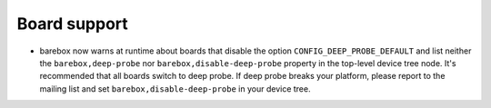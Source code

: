Board support
-------------

* barebox now warns at runtime about boards that disable the option
  ``CONFIG_DEEP_PROBE_DEFAULT`` and list neither the ``barebox,deep-probe``
  nor ``barebox,disable-deep-probe`` property in the top-level device tree node.
  It's recommended that all boards switch to deep probe.
  If deep probe breaks your platform, please report to the mailing list
  and set ``barebox,disable-deep-probe`` in your device tree.
